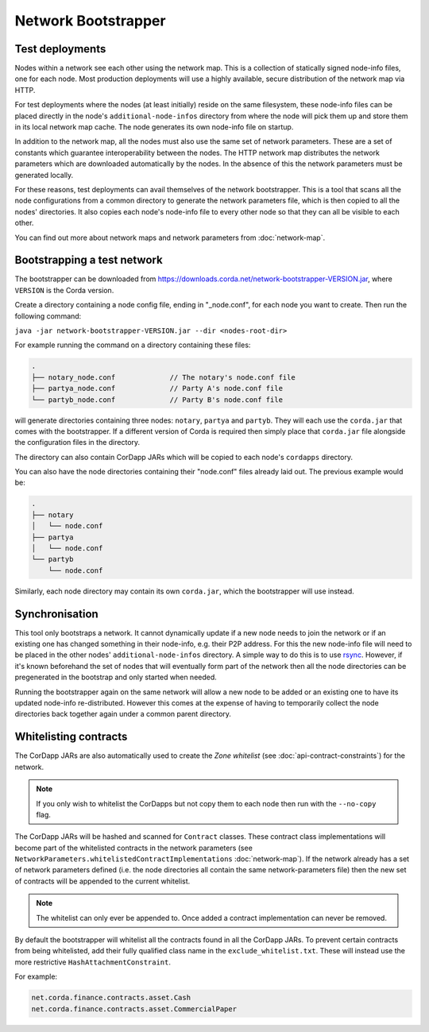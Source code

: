 Network Bootstrapper
====================

Test deployments
~~~~~~~~~~~~~~~~

Nodes within a network see each other using the network map. This is a collection of statically signed node-info files,
one for each node. Most production deployments will use a highly available, secure distribution of the network map via HTTP.

For test deployments where the nodes (at least initially) reside on the same filesystem, these node-info files can be
placed directly in the node's ``additional-node-infos`` directory from where the node will pick them up and store them
in its local network map cache. The node generates its own node-info file on startup.

In addition to the network map, all the nodes must also use the same set of network parameters. These are a set of constants
which guarantee interoperability between the nodes. The HTTP network map distributes the network parameters which are downloaded
automatically by the nodes. In the absence of this the network parameters must be generated locally.

For these reasons, test deployments can avail themselves of the network bootstrapper. This is a tool that scans all the
node configurations from a common directory to generate the network parameters file, which is then copied to all the nodes'
directories. It also copies each node's node-info file to every other node so that they can all be visible to each other.

You can find out more about network maps and network parameters from :doc:`network-map`.

Bootstrapping a test network
~~~~~~~~~~~~~~~~~~~~~~~~~~~~

The bootstrapper can be downloaded from https://downloads.corda.net/network-bootstrapper-VERSION.jar, where ``VERSION``
is the Corda version.

Create a directory containing a node config file, ending in "_node.conf", for each node you want to create. Then run the
following command:

``java -jar network-bootstrapper-VERSION.jar --dir <nodes-root-dir>``

For example running the command on a directory containing these files:

.. sourcecode:: none

    .
    ├── notary_node.conf             // The notary's node.conf file
    ├── partya_node.conf             // Party A's node.conf file
    └── partyb_node.conf             // Party B's node.conf file

will generate directories containing three nodes: ``notary``, ``partya`` and ``partyb``. They will each use the ``corda.jar``
that comes with the bootstrapper. If a different version of Corda is required then simply place that ``corda.jar`` file
alongside the configuration files in the directory.

The directory can also contain CorDapp JARs which will be copied to each node's ``cordapps`` directory.

You can also have the node directories containing their "node.conf" files already laid out. The previous example would be:

.. sourcecode:: none

    .
    ├── notary
    │   └── node.conf
    ├── partya
    │   └── node.conf
    └── partyb
        └── node.conf

Similarly, each node directory may contain its own ``corda.jar``, which the bootstrapper will use instead.

Synchronisation
~~~~~~~~~~~~~~~

This tool only bootstraps a network. It cannot dynamically update if a new node needs to join the network or if an existing
one has changed something in their node-info, e.g. their P2P address. For this the new node-info file will need to be placed
in the other nodes' ``additional-node-infos`` directory. A simple way to do this is to use `rsync <https://en.wikipedia.org/wiki/Rsync>`_.
However, if it's known beforehand the set of nodes that will eventually form part of the network then all the node directories
can be pregenerated in the bootstrap and only started when needed.

Running the bootstrapper again on the same network will allow a new node to be added or an existing one to have its updated
node-info re-distributed. However this comes at the expense of having to temporarily collect the node directories back
together again under a common parent directory.

Whitelisting contracts
~~~~~~~~~~~~~~~~~~~~~~

The CorDapp JARs are also automatically used to create the *Zone whitelist* (see :doc:`api-contract-constraints`) for
the network.

.. note:: If you only wish to whitelist the CorDapps but not copy them to each node then run with the ``--no-copy`` flag.

The CorDapp JARs will be hashed and scanned for ``Contract`` classes. These contract class implementations will become part
of the whitelisted contracts in the network parameters (see ``NetworkParameters.whitelistedContractImplementations`` :doc:`network-map`).
If the network already has a set of network parameters defined (i.e. the node directories all contain the same network-parameters
file) then the new set of contracts will be appended to the current whitelist.

.. note:: The whitelist can only ever be appended to. Once added a contract implementation can never be removed.

By default the bootstrapper will whitelist all the contracts found in all the CorDapp JARs. To prevent certain
contracts from being whitelisted, add their fully qualified class name in the ``exclude_whitelist.txt``. These will instead
use the more restrictive ``HashAttachmentConstraint``.

For example:

.. sourcecode:: none

    net.corda.finance.contracts.asset.Cash
    net.corda.finance.contracts.asset.CommercialPaper
